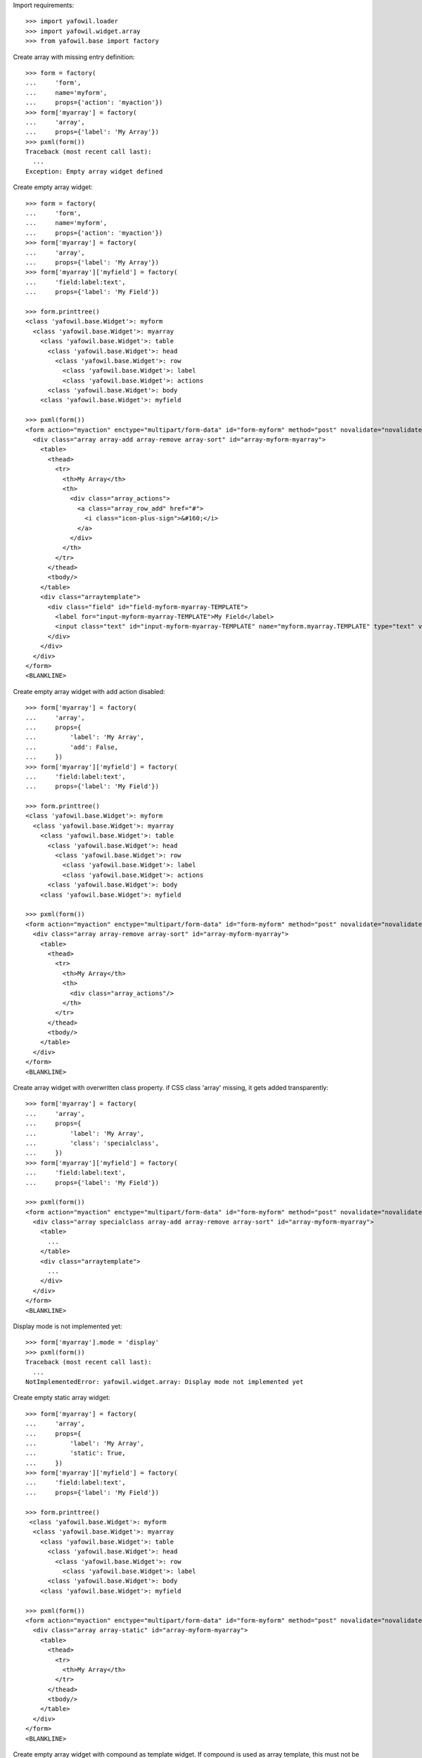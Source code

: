 Import requirements::

    >>> import yafowil.loader
    >>> import yafowil.widget.array
    >>> from yafowil.base import factory

Create array with missing entry definition::

    >>> form = factory(
    ...     'form',
    ...     name='myform',
    ...     props={'action': 'myaction'})
    >>> form['myarray'] = factory(
    ...     'array',
    ...     props={'label': 'My Array'})
    >>> pxml(form())
    Traceback (most recent call last):
      ...
    Exception: Empty array widget defined

Create empty array widget::
    
    >>> form = factory(
    ...     'form',
    ...     name='myform',
    ...     props={'action': 'myaction'})
    >>> form['myarray'] = factory(
    ...     'array',
    ...     props={'label': 'My Array'})
    >>> form['myarray']['myfield'] = factory(
    ...     'field:label:text',
    ...     props={'label': 'My Field'})
    
    >>> form.printtree()
    <class 'yafowil.base.Widget'>: myform
      <class 'yafowil.base.Widget'>: myarray
        <class 'yafowil.base.Widget'>: table
          <class 'yafowil.base.Widget'>: head
            <class 'yafowil.base.Widget'>: row
              <class 'yafowil.base.Widget'>: label
              <class 'yafowil.base.Widget'>: actions
          <class 'yafowil.base.Widget'>: body
        <class 'yafowil.base.Widget'>: myfield
    
    >>> pxml(form())
    <form action="myaction" enctype="multipart/form-data" id="form-myform" method="post" novalidate="novalidate">
      <div class="array array-add array-remove array-sort" id="array-myform-myarray">
        <table>
          <thead>
            <tr>
              <th>My Array</th>
              <th>
                <div class="array_actions">
                  <a class="array_row_add" href="#">
                    <i class="icon-plus-sign">&#160;</i>
                  </a>
                </div>
              </th>
            </tr>
          </thead>
          <tbody/>
        </table>
        <div class="arraytemplate">
          <div class="field" id="field-myform-myarray-TEMPLATE">
            <label for="input-myform-myarray-TEMPLATE">My Field</label>
            <input class="text" id="input-myform-myarray-TEMPLATE" name="myform.myarray.TEMPLATE" type="text" value=""/>
          </div>
        </div>
      </div>
    </form>
    <BLANKLINE>

Create empty array widget with add action disabled::

    >>> form['myarray'] = factory(
    ...     'array',
    ...     props={
    ...         'label': 'My Array',
    ...         'add': False,
    ...     })
    >>> form['myarray']['myfield'] = factory(
    ...     'field:label:text',
    ...     props={'label': 'My Field'})
    
    >>> form.printtree()
    <class 'yafowil.base.Widget'>: myform
      <class 'yafowil.base.Widget'>: myarray
        <class 'yafowil.base.Widget'>: table
          <class 'yafowil.base.Widget'>: head
            <class 'yafowil.base.Widget'>: row
              <class 'yafowil.base.Widget'>: label
              <class 'yafowil.base.Widget'>: actions
          <class 'yafowil.base.Widget'>: body
        <class 'yafowil.base.Widget'>: myfield
    
    >>> pxml(form())
    <form action="myaction" enctype="multipart/form-data" id="form-myform" method="post" novalidate="novalidate">
      <div class="array array-remove array-sort" id="array-myform-myarray">
        <table>
          <thead>
            <tr>
              <th>My Array</th>
              <th>
                <div class="array_actions"/>
              </th>
            </tr>
          </thead>
          <tbody/>
        </table>
      </div>
    </form>
    <BLANKLINE>

Create array widget with overwritten class property. if CSS class 'array'
missing, it gets added transparently::

    >>> form['myarray'] = factory(
    ...     'array',
    ...     props={
    ...         'label': 'My Array',
    ...         'class': 'specialclass',
    ...     })
    >>> form['myarray']['myfield'] = factory(
    ...     'field:label:text',
    ...     props={'label': 'My Field'})
    
    >>> pxml(form())
    <form action="myaction" enctype="multipart/form-data" id="form-myform" method="post" novalidate="novalidate">
      <div class="array specialclass array-add array-remove array-sort" id="array-myform-myarray">
        <table>
          ...
        </table>
        <div class="arraytemplate">
          ...
        </div>
      </div>
    </form>
    <BLANKLINE>

Display mode is not implemented yet::

    >>> form['myarray'].mode = 'display'
    >>> pxml(form())
    Traceback (most recent call last):
      ...
    NotImplementedError: yafowil.widget.array: Display mode not implemented yet

Create empty static array widget::

    >>> form['myarray'] = factory(
    ...     'array',
    ...     props={
    ...         'label': 'My Array',
    ...         'static': True,
    ...     })
    >>> form['myarray']['myfield'] = factory(
    ...     'field:label:text',
    ...     props={'label': 'My Field'})
    
    >>> form.printtree()
     <class 'yafowil.base.Widget'>: myform
      <class 'yafowil.base.Widget'>: myarray
        <class 'yafowil.base.Widget'>: table
          <class 'yafowil.base.Widget'>: head
            <class 'yafowil.base.Widget'>: row
              <class 'yafowil.base.Widget'>: label
          <class 'yafowil.base.Widget'>: body
        <class 'yafowil.base.Widget'>: myfield
    
    >>> pxml(form())
    <form action="myaction" enctype="multipart/form-data" id="form-myform" method="post" novalidate="novalidate">
      <div class="array array-static" id="array-myform-myarray">
        <table>
          <thead>
            <tr>
              <th>My Array</th>
            </tr>
          </thead>
          <tbody/>
        </table>
      </div>
    </form>
    <BLANKLINE>

Create empty array widget with compound as template widget. If compound is
used as array template, this must not be structural::

    >>> form['myarray'] = factory(
    ...     'array',
    ...     props={'label': 'My Compound Array'})
    >>> form['myarray']['mycompound'] = factory(
    ...     'compound',
    ...     props={'structural': True})
    >>> pxml(form())
    Traceback (most recent call last):
      ...
    Exception: Compound templates for arrays must not be structural.

Now with valid compound template::

    >>> form['myarray'] = factory(
    ...     'array',
    ...     props={'label': 'My Compound Array'})
    >>> form['myarray']['mycompound'] = factory('compound')
    >>> form['myarray']['mycompound']['f1'] = factory(
    ...     'field:label:text',
    ...     props={'label': 'F1'})
    >>> form['myarray']['mycompound']['f2'] = factory(
    ...     'field:label:text',
    ...     props={'label': 'F2'})
    
    >>> form.printtree()
    <class 'yafowil.base.Widget'>: myform
      <class 'yafowil.base.Widget'>: myarray
        <class 'yafowil.base.Widget'>: table
          <class 'yafowil.base.Widget'>: head
            <class 'yafowil.base.Widget'>: row
              <class 'yafowil.base.Widget'>: label
              <class 'yafowil.base.Widget'>: actions
          <class 'yafowil.base.Widget'>: body
        <class 'yafowil.base.Widget'>: mycompound
          <class 'yafowil.base.Widget'>: f1
          <class 'yafowil.base.Widget'>: f2
    
    >>> pxml(form())
    <form action="myaction" enctype="multipart/form-data" id="form-myform" method="post" novalidate="novalidate">
      <div class="array array-add array-remove array-sort" id="array-myform-myarray">
        <table>
          ...
        </table>
        <div class="arraytemplate">
          <div class="field" id="field-myform-myarray-TEMPLATE-f1">
            <label for="input-myform-myarray-TEMPLATE-f1">F1</label>
            <input class="text" id="input-myform-myarray-TEMPLATE-f1" name="myform.myarray.TEMPLATE.f1" type="text" value=""/>
          </div>
          <div class="field" id="field-myform-myarray-TEMPLATE-f2">
            <label for="input-myform-myarray-TEMPLATE-f2">F2</label>
            <input class="text" id="input-myform-myarray-TEMPLATE-f2" name="myform.myarray.TEMPLATE.f2" type="text" value=""/>
          </div>
        </div>
      </div>
    </form>
    <BLANKLINE>
    
    >>> del form['myarray']

Create empty array widget with another array as template widget::

    >>> form['myarrayarray'] = factory(
    ...     'array',
    ...     props={'label': 'My Array Array'})
    >>> form['myarrayarray']['myarray'] = factory(
    ...     'array',
    ...     props={'label': 'My Array'})
    >>> form['myarrayarray']['myarray']['myfield'] = factory(
    ...     'field:label:text',
    ...     props={'label': 'My Field'})
    
    >>> form.printtree()
    <class 'yafowil.base.Widget'>: myform
      <class 'yafowil.base.Widget'>: myarrayarray
        <class 'yafowil.base.Widget'>: table
          <class 'yafowil.base.Widget'>: head
            <class 'yafowil.base.Widget'>: row
              <class 'yafowil.base.Widget'>: label
              <class 'yafowil.base.Widget'>: actions
          <class 'yafowil.base.Widget'>: body
        <class 'yafowil.base.Widget'>: myarray
          <class 'yafowil.base.Widget'>: table
            <class 'yafowil.base.Widget'>: head
              <class 'yafowil.base.Widget'>: row
                <class 'yafowil.base.Widget'>: label
                <class 'yafowil.base.Widget'>: actions
            <class 'yafowil.base.Widget'>: body
          <class 'yafowil.base.Widget'>: myfield
    
    >>> pxml(form())
    <form action="myaction" enctype="multipart/form-data" id="form-myform" method="post" novalidate="novalidate">
      <div class="array array-add array-remove array-sort" id="array-myform-myarrayarray">
        <table>
          ...
        </table>
        <div class="arraytemplate">
          <div class="array array-add array-remove array-sort" id="array-myform-myarrayarray-TEMPLATE">
            <table>
              ...
            </table>
            <div class="arraytemplate">
              <div class="field" id="field-myform-myarrayarray-TEMPLATE-TEMPLATE">
                <label for="input-myform-myarrayarray-TEMPLATE-TEMPLATE">My Field</label>
                <input class="text" id="input-myform-myarrayarray-TEMPLATE-TEMPLATE" name="myform.myarrayarray.TEMPLATE.TEMPLATE" type="text" value=""/>
              </div>
            </div>
          </div>
        </div>
      </div>
    </form>
    <BLANKLINE>
    
    >>> del form['myarrayarray']

Create array widget with invalid preset value::

    >>> form['myarray'] = factory(
    ...     'array',
    ...     value=object(),
    ...     props={'label': 'My Array'})
    >>> form['myarray']['myfield'] = factory(
    ...     'field:label:text',
    ...     props={'label': 'My Field'})
    >>> pxml(form())
    Traceback (most recent call last):
      ...
    ValueError: Expected list or dict as value. Got '<type 'object'>'

Create array widget with preset values.

Value as list. Disable ``add``::
    
    >>> form['myarray'] = factory(
    ...     'array',
    ...     value=['1', '2'],
    ...     props={
    ...         'label': 'My Array',
    ...         'add': False,
    ...     })
    >>> form['myarray']['myfield'] = factory(
    ...     'field:label:text',
    ...     props={'label': 'My Field'})
    >>> pxml(form())
    <form action="myaction" enctype="multipart/form-data" id="form-myform" method="post" novalidate="novalidate">
      <div class="array array-remove array-sort" id="array-myform-myarray">
        <table>
          <thead>
            <tr>
              <th>My Array</th>
              <th>
                <div class="array_actions"/>
              </th>
            </tr>
          </thead>
          <tbody>
            <tr>
              <td class="widget">
                <div class="field" id="field-myform-myarray-0">
                  <label for="input-myform-myarray-0">My Field</label>
                  <input class="text" id="input-myform-myarray-0" name="myform.myarray.0" type="text" value="1"/>
                </div>
              </td>
              <td class="actions">
                <div class="array_actions">
                  <a class="array_row_remove" href="#">
                    <i class="icon-minus-sign">&#160;</i>
                  </a>
                  <a class="array_row_up" href="#">
                    <i class="icon-circle-arrow-up">&#160;</i>
                  </a>
                  <a class="array_row_down" href="#">
                    <i class="icon-circle-arrow-down">&#160;</i>
                  </a>
                </div>
              </td>
            </tr>
            <tr>
              ...
            </tr>
          </tbody>
        </table>
      </div>
    </form>
    <BLANKLINE>

Value as list. Disable ``sort``::

    >>> form['myarray'] = factory(
    ...     'array',
    ...     value=['1', '2'],
    ...     props={
    ...         'label': 'My Array',
    ...         'sort': False,
    ...     })
    >>> form['myarray']['myfield'] = factory(
    ...     'field:label:text',
    ...     props={'label': 'My Field'})
    >>> pxml(form())
    <form action="myaction" enctype="multipart/form-data" id="form-myform" method="post" novalidate="novalidate">
      <div class="array array-add array-remove" id="array-myform-myarray">
        <table>
          <thead>
            <tr>
              <th>My Array</th>
              <th>
                <div class="array_actions">
                  ...
                </div>
              </th>
            </tr>
          </thead>
          <tbody>
            <tr>
              <td class="widget">
                <div class="field" id="field-myform-myarray-0">
                  <label for="input-myform-myarray-0">My Field</label>
                  <input class="text" id="input-myform-myarray-0" name="myform.myarray.0" type="text" value="1"/>
                </div>
              </td>
              <td class="actions">
                <div class="array_actions">
                  <a class="array_row_add" href="#">
                    <i class="icon-plus-sign">&#160;</i>
                  </a>
                  <a class="array_row_remove" href="#">
                    <i class="icon-minus-sign">&#160;</i>
                  </a>
                </div>
              </td>
            </tr>
            ...
          </tbody>
        </table>
        <div class="arraytemplate">
          ...
        </div>
      </div>
    </form>
    <BLANKLINE>

Value as list. All actions disabled. Actions col still rendered::
    
    >>> form['myarray'] = factory(
    ...     'array',
    ...     value=['1', '2'],
    ...     props={
    ...         'label': 'My Array',
    ...         'add': False,
    ...         'remove': False,
    ...         'sort': False,
    ...     })
    >>> form['myarray']['myfield'] = factory(
    ...     'field:label:text',
    ...     props={'label': 'My Field'})
    >>> pxml(form())
    <form action="myaction" enctype="multipart/form-data" id="form-myform" method="post" novalidate="novalidate">
      <div class="array" id="array-myform-myarray">
        <table>
          <thead>
            <tr>
              <th>My Array</th>
              <th>
                <div class="array_actions"/>
              </th>
            </tr>
          </thead>
          <tbody>
            <tr>
              <td class="widget">
                <div class="field" id="field-myform-myarray-0">
                  <label for="input-myform-myarray-0">My Field</label>
                  <input class="text" id="input-myform-myarray-0" name="myform.myarray.0" type="text" value="1"/>
                </div>
              </td>
              <td class="actions">
                <div class="array_actions"/>
              </td>
            </tr>
            ...
          </tbody>
        </table>
      </div>
    </form>
    <BLANKLINE>

Value as list. Set ``static`` property to ``True``. Actions col is skipped::
    
    >>> form['myarray'] = factory(
    ...     'array',
    ...     value=['1', '2'],
    ...     props={
    ...         'label': 'My Array',
    ...         'static': True,
    ...     })
    >>> form['myarray']['myfield'] = factory(
    ...     'field:label:text',
    ...     props={'label': 'My Field'})
    
    >>> form.printtree()
    <class 'yafowil.base.Widget'>: myform
      <class 'yafowil.base.Widget'>: myarray
        <class 'yafowil.base.Widget'>: table
          <class 'yafowil.base.Widget'>: head
            <class 'yafowil.base.Widget'>: row
              <class 'yafowil.base.Widget'>: label
          <class 'yafowil.base.Widget'>: body
        <class 'yafowil.base.Widget'>: myfield
    
    >>> pxml(form())
    <form action="myaction" enctype="multipart/form-data" id="form-myform" method="post" novalidate="novalidate">
      <div class="array array-static" id="array-myform-myarray">
        <table>
          <thead>
            <tr>
              <th>My Array</th>
            </tr>
          </thead>
          <tbody>
            <tr>
              <td class="widget">
                <div class="field" id="field-myform-myarray-0">
                  <label for="input-myform-myarray-0">My Field</label>
                  <input class="text" id="input-myform-myarray-0" name="myform.myarray.0" type="text" value="1"/>
                </div>
              </td>
            </tr>
            <tr>
              <td class="widget">
                <div class="field" id="field-myform-myarray-1">
                  <label for="input-myform-myarray-1">My Field</label>
                  <input class="text" id="input-myform-myarray-1" name="myform.myarray.1" type="text" value="2"/>
                </div>
              </td>
            </tr>
          </tbody>
        </table>
      </div>
    </form>
    <BLANKLINE>

Value as list::
    
    >>> form['myarray'] = factory(
    ...     'array',
    ...     value=['1', '2'],
    ...     props={'label': 'My Array'})
    >>> form['myarray']['myfield'] = factory(
    ...     'field:label:text',
    ...     props={'label': 'My Field'})
    >>> pxml(form())
    <form action="myaction" enctype="multipart/form-data" id="form-myform" method="post" novalidate="novalidate">
      <div class="array array-add array-remove array-sort" id="array-myform-myarray">
        <table>
          <thead>
            ...
          </thead>
          <tbody>
            <tr>
              <td class="widget">
                <div class="field" id="field-myform-myarray-0">
                  <label for="input-myform-myarray-0">My Field</label>
                  <input class="text" id="input-myform-myarray-0" name="myform.myarray.0" type="text" value="1"/>
                </div>
              </td>
              <td class="actions">
                <div class="array_actions">
                  <a class="array_row_add" href="#">
                    <i class="icon-plus-sign">&#160;</i>
                  </a>
                  <a class="array_row_remove" href="#">
                    <i class="icon-minus-sign">&#160;</i>
                  </a>
                  <a class="array_row_up" href="#">
                    <i class="icon-circle-arrow-up">&#160;</i>
                  </a>
                  <a class="array_row_down" href="#">
                    <i class="icon-circle-arrow-down">&#160;</i>
                  </a>
                </div>
              </td>
            </tr>
            <tr>
              <td class="widget">
                <div class="field" id="field-myform-myarray-1">
                  <label for="input-myform-myarray-1">My Field</label>
                  <input class="text" id="input-myform-myarray-1" name="myform.myarray.1" type="text" value="2"/>
                </div>
              </td>
              <td class="actions">
                ...
              </td>
            </tr>
          </tbody>
        </table>
        <div class="arraytemplate">
          ...
        </div>
      </div>
    </form>
    <BLANKLINE>

Value as dict, must contain indices as keys::

    >>> from odict import odict
    >>> value = odict()
    >>> value['a'] = '1'
    >>> form['myarray'] = factory(
    ...     'array',
    ...     value=value,
    ...     props={'label': 'My Array'})
    >>> form['myarray']['myfield'] = factory(
    ...     'field:label:text',
    ...     props={'label': 'My Field'})
    >>> pxml(form())
    Traceback (most recent call last):
      ...
    Exception: Array value error. invalid literal for int() with base 10: 'a'

Valid dict value::

    >>> value = odict()
    >>> value['0'] = '1'
    >>> value['1'] = '2'
    >>> form['myarray'] = factory(
    ...     'array',
    ...     value=value,
    ...     props={'label': 'My Array'})
    >>> form['myarray']['myfield'] = factory(
    ...     'field:label:text',
    ...     props={'label': 'My Field'})
    >>> pxml(form())
    <form action="myaction" enctype="multipart/form-data" id="form-myform" method="post" novalidate="novalidate">
      <div class="array array-add array-remove array-sort" id="array-myform-myarray">
        <table>
          <thead>
            ...
          </thead>
          <tbody>
            <tr>
              <td class="widget">
                <div class="field" id="field-myform-myarray-0">
                  <label for="input-myform-myarray-0">My Field</label>
                  <input class="text" id="input-myform-myarray-0" name="myform.myarray.0" type="text" value="1"/>
                </div>
              </td>
              <td class="actions">
                ...
              </td>
            </tr>
            <tr>
              ...
            </tr>
          </tbody>
        </table>
        <div class="arraytemplate">
          ...
        </div>
      </div>
    </form>
    <BLANKLINE>

Create array widget with compounds, default values set::

    >>> form['myarray'] = factory(
    ...     'array',
    ...     value=[
    ...         {
    ...             'f1': 'Value 1.1 F1',
    ...             'f2': 'Value 1.2 F2',
    ...         },
    ...         {
    ...             'f1': 'Value 2.1 F1',
    ...             'f2': 'Value 2.2 F2',
    ...         }
    ...     ],
    ...     props={'label': 'My Compound Array'})
    >>> form['myarray']['mycompound'] = factory('compound')
    >>> form['myarray']['mycompound']['f1'] = factory(
    ...     'field:label:text',
    ...     props={'label': 'F1'})
    >>> form['myarray']['mycompound']['f2'] = factory(
    ...     'field:label:text',
    ...     props={'label': 'F2'})
    >>> rendered = form()
    >>> pxml(rendered)
    <form action="myaction" enctype="multipart/form-data" id="form-myform" method="post" novalidate="novalidate">
      <div class="array array-add array-remove array-sort" id="array-myform-myarray">
        <table>
          <thead>
            ...
          </thead>
          <tbody>
            <tr>
              <td class="widget">
                <div class="field" id="field-myform-myarray-0-f1">
                  <label for="input-myform-myarray-0-f1">F1</label>
                  <input class="text" id="input-myform-myarray-0-f1" name="myform.myarray.0.f1" type="text" value="Value 1.1 F1"/>
                </div>
                <div class="field" id="field-myform-myarray-0-f2">
                  <label for="input-myform-myarray-0-f2">F2</label>
                  <input class="text" id="input-myform-myarray-0-f2" name="myform.myarray.0.f2" type="text" value="Value 1.2 F2"/>
                </div>
              </td>
              <td class="actions">
                ...
              </td>
            </tr>
            <tr>
              <td class="widget">
                <div class="field" id="field-myform-myarray-1-f1">
                  <label for="input-myform-myarray-1-f1">F1</label>
                  <input class="text" id="input-myform-myarray-1-f1" name="myform.myarray.1.f1" type="text" value="Value 2.1 F1"/>
                </div>
                <div class="field" id="field-myform-myarray-1-f2">
                  <label for="input-myform-myarray-1-f2">F2</label>
                  <input class="text" id="input-myform-myarray-1-f2" name="myform.myarray.1.f2" type="text" value="Value 2.2 F2"/>
                </div>
              </td>
              <td class="actions">
                ...
              </td>
            </tr>
          </tbody>
        </table>
        <div class="arraytemplate">
          ...
        </div>
      </div>
    </form>
    <BLANKLINE>

Create array widget with array, default values set as list::

    >>> form['myarray'] = factory(
    ...     'array',
    ...     value=[
    ...         ['1', '2'],
    ...         ['4', '5'],
    ...     ],
    ...     props={'label': 'My Array Array'})
    >>> form['myarray']['subarray'] = factory(
    ...     'array',
    ...     props={'label': 'Subrray'})
    >>> form['myarray']['subarray']['myfield'] = factory(
    ...     'field:label:text',
    ...     props={'label': 'My Field'})
    >>> rendered = form()
    >>> pxml(rendered)
    <form action="myaction" enctype="multipart/form-data" id="form-myform" method="post" novalidate="novalidate">
      <div class="array array-add array-remove array-sort" id="array-myform-myarray">
        <table>
          <thead>
            ...
          </thead>
          <tbody>
            <tr>
              <td class="widget">
                <div class="array array-add array-remove array-sort" id="array-myform-myarray-0">
                  <table>
                    <thead>
                      <tr>
                        <th>Subrray</th>
                        ...
                      </tr>
                    </thead>
                    <tbody>
                      <tr>
                        <td class="widget">
                          <div class="field" id="field-myform-myarray-0-0">
                            <label for="input-myform-myarray-0-0">My Field</label>
                            <input class="text" id="input-myform-myarray-0-0" name="myform.myarray.0.0" type="text" value="1"/>
                          </div>
                        </td>
                        <td class="actions">
                          ...
                        </td>
                      </tr>
                      <tr>
                        <td class="widget">
                          <div class="field" id="field-myform-myarray-0-1">
                            <label for="input-myform-myarray-0-1">My Field</label>
                            <input class="text" id="input-myform-myarray-0-1" name="myform.myarray.0.1" type="text" value="2"/>
                          </div>
                        </td>
                        <td class="actions">
                          ...
                        </td>
                      </tr>
                    </tbody>
                  </table>
                  <div class="arraytemplate">
                    <div class="field" id="field-myform-myarray-0-TEMPLATE">
                      <label for="input-myform-myarray-0-TEMPLATE">My Field</label>
                      <input class="text" id="input-myform-myarray-0-TEMPLATE" name="myform.myarray.0.TEMPLATE" type="text" value=""/>
                    </div>
                  </div>
                </div>
              </td>
              <td class="actions">
                ...
              </td>
            </tr>
            <tr>
              <td class="widget">
                <div class="array array-add array-remove array-sort" id="array-myform-myarray-1">
                  ...
                </div>
              </td>
              <td class="actions">
                ...
              </td>
            </tr>
          </tbody>
        </table>
        <div class="arraytemplate">
          <div class="array array-add array-remove array-sort" id="array-myform-myarray-TEMPLATE">
            <table>
              <thead>
                <tr>
                  <th>Subrray</th>
                  ...
                </tr>
              </thead>
              <tbody/>
            </table>
            <div class="arraytemplate">
              ...
            </div>
          </div>
        </div>
      </div>
    </form>
    <BLANKLINE>

Create array widget with array, default values set as dict::

    >>> form['myarray'] = factory(
    ...     'array',
    ...     value={
    ...         '0': {'0': '1', '1': '2'},
    ...         '1': {'0': '4', '1': '5'},
    ...     },
    ...     props={'label': 'My Array Array'})
    >>> form['myarray']['subarray'] = factory(
    ...     'array',
    ...     props={'label': 'Subrray'})
    >>> form['myarray']['subarray']['myfield'] = factory(
    ...     'field:label:text',
    ...     props={'label': 'My Field'})
    >>> form() == rendered
    True

Create array widget with array, default values mixed::

    >>> form['myarray'] = factory(
    ...     'array',
    ...     value={
    ...         '0': ['1', '2'],
    ...         '1': ['4', '5'],
    ...     },
    ...     props={'label': 'My Array Array'})
    >>> form['myarray']['subarray'] = factory(
    ...     'array',
    ...     props={'label': 'Subrray'})
    >>> form['myarray']['subarray']['myfield'] = factory(
    ...     'field:label:text',
    ...     props={'label': 'My Field'})
    >>> form() == rendered
    True
    
    >>> form['myarray'] = factory(
    ...     'array',
    ...     value=[
    ...         {'0': '1', '1': '2'},
    ...         {'0': '4', '1': '5'},
    ...     ],
    ...     props={'label': 'My Array Array'})
    >>> form['myarray']['subarray'] = factory(
    ...     'array',
    ...     props={'label': 'Subrray'})
    >>> form['myarray']['subarray']['myfield'] = factory(
    ...     'field:label:text',
    ...     props={'label': 'My Field'})
    >>> form() == rendered
    True

Create array widget with array with compound, default values as list::

    >>> form['myarray'] = factory(
    ...     'array',
    ...     value=[
    ...         [
    ...             {
    ...                 'f1': 'Value 0.0 F1',
    ...                 'f2': 'Value 0.0 F2',
    ...             },
    ...             {
    ...                 'f1': 'Value 0.1 F1',
    ...                 'f2': 'Value 0.1 F2',
    ...             },
    ...         ],
    ...     ],
    ...     props={'label': 'My Compound Array'})
    >>> form['myarray']['subarray'] = factory(
    ...     'array',
    ...     props={'label': 'Subarray'})
    >>> form['myarray']['subarray']['compoundinsub'] = factory('compound')
    >>> form['myarray']['subarray']['compoundinsub']['f1'] = factory(
    ...     'field:label:text',
    ...     props={'label': 'F1'})
    >>> form['myarray']['subarray']['compoundinsub']['f2'] = factory(
    ...     'field:label:text',
    ...     props={'label': 'F2'})
    
    >>> form.printtree()
    <class 'yafowil.base.Widget'>: myform
      <class 'yafowil.base.Widget'>: myarray
        <class 'yafowil.base.Widget'>: table
          <class 'yafowil.base.Widget'>: head
            <class 'yafowil.base.Widget'>: row
              <class 'yafowil.base.Widget'>: label
              <class 'yafowil.base.Widget'>: actions
          <class 'yafowil.base.Widget'>: body
        <class 'yafowil.base.Widget'>: subarray
          <class 'yafowil.base.Widget'>: table
            <class 'yafowil.base.Widget'>: head
              <class 'yafowil.base.Widget'>: row
                <class 'yafowil.base.Widget'>: label
                <class 'yafowil.base.Widget'>: actions
            <class 'yafowil.base.Widget'>: body
          <class 'yafowil.base.Widget'>: compoundinsub
            <class 'yafowil.base.Widget'>: f1
            <class 'yafowil.base.Widget'>: f2
    
    >>> rendered = form()
    >>> pxml(rendered)
    <form action="myaction" enctype="multipart/form-data" id="form-myform" method="post" novalidate="novalidate">
      <div class="array array-add array-remove array-sort" id="array-myform-myarray">
        <table>
          <thead>
            <tr>
              <th>My Compound Array</th>
              ...
            </tr>
          </thead>
          <tbody>
            <tr>
              <td class="widget">
                <div class="array array-add array-remove array-sort" id="array-myform-myarray-0">
                  <table>
                    <thead>
                      <tr>
                        <th>Subarray</th>
                        ...
                      </tr>
                    </thead>
                    <tbody>
                      <tr>
                        <td class="widget">
                          <div class="field" id="field-myform-myarray-0-0-f1">
                            <label for="input-myform-myarray-0-0-f1">F1</label>
                            <input class="text" id="input-myform-myarray-0-0-f1" name="myform.myarray.0.0.f1" type="text" value="Value 0.0 F1"/>
                          </div>
                          <div class="field" id="field-myform-myarray-0-0-f2">
                            <label for="input-myform-myarray-0-0-f2">F2</label>
                            <input class="text" id="input-myform-myarray-0-0-f2" name="myform.myarray.0.0.f2" type="text" value="Value 0.0 F2"/>
                          </div>
                        </td>
                        <td class="actions">
                          ...
                        </td>
                      </tr>
                      <tr>
                        <td class="widget">
                          <div class="field" id="field-myform-myarray-0-1-f1">
                            <label for="input-myform-myarray-0-1-f1">F1</label>
                            <input class="text" id="input-myform-myarray-0-1-f1" name="myform.myarray.0.1.f1" type="text" value="Value 0.1 F1"/>
                          </div>
                          <div class="field" id="field-myform-myarray-0-1-f2">
                            <label for="input-myform-myarray-0-1-f2">F2</label>
                            <input class="text" id="input-myform-myarray-0-1-f2" name="myform.myarray.0.1.f2" type="text" value="Value 0.1 F2"/>
                          </div>
                        </td>
                        <td class="actions">
                          ...
                        </td>
                      </tr>
                    </tbody>
                  </table>
                  <div class="arraytemplate">
                    ...
                  </div>
                </div>
              </td>
              <td class="actions">
                ...
              </td>
            </tr>
          </tbody>
        </table>
        <div class="arraytemplate">
          <div class="array array-add array-remove array-sort" id="array-myform-myarray-TEMPLATE">
            <table>
              <thead>
                <tr>
                  <th>Subarray</th>
                  ...
                </tr>
              </thead>
              <tbody/>
            </table>
            <div class="arraytemplate">
              <div class="field" id="field-myform-myarray-TEMPLATE-TEMPLATE-f1">
                <label for="input-myform-myarray-TEMPLATE-TEMPLATE-f1">F1</label>
                <input class="text" id="input-myform-myarray-TEMPLATE-TEMPLATE-f1" name="myform.myarray.TEMPLATE.TEMPLATE.f1" type="text" value=""/>
              </div>
              <div class="field" id="field-myform-myarray-TEMPLATE-TEMPLATE-f2">
                <label for="input-myform-myarray-TEMPLATE-TEMPLATE-f2">F2</label>
                <input class="text" id="input-myform-myarray-TEMPLATE-TEMPLATE-f2" name="myform.myarray.TEMPLATE.TEMPLATE.f2" type="text" value=""/>
              </div>
            </div>
          </div>
        </div>
      </div>
    </form>
    <BLANKLINE>

Create array widget with array with compound, default values as dict::

    >>> form['myarray'] = factory(
    ...     'array',
    ...     value={
    ...         '0': {
    ...             '0': {
    ...                 'f1': 'Value 0.0 F1',
    ...                 'f2': 'Value 0.0 F2',
    ...             },
    ...             '1': {
    ...                 'f1': 'Value 0.1 F1',
    ...                 'f2': 'Value 0.1 F2',
    ...             },
    ...         },
    ...     },
    ...     props={'label': 'My Compound Array'})
    >>> form['myarray']['subarray'] = factory(
    ...     'array',
    ...     props={'label': 'Subarray'})
    >>> form['myarray']['subarray']['mycompound'] = factory('compound')
    >>> form['myarray']['subarray']['mycompound']['f1'] = factory(
    ...     'field:label:text',
    ...     props={'label': 'F1'})
    >>> form['myarray']['subarray']['mycompound']['f2'] = factory(
    ...     'field:label:text',
    ...     props={'label': 'F2'})
    >>> rendered == form()
    True

Create array widget with array with compound, default values mixed::

    >>> form['myarray'] = factory(
    ...     'array',
    ...     value=[
    ...         {
    ...             '0': {
    ...                 'f1': 'Value 0.0 F1',
    ...                 'f2': 'Value 0.0 F2',
    ...             },
    ...             '1': {
    ...                 'f1': 'Value 0.1 F1',
    ...                 'f2': 'Value 0.1 F2',
    ...             },
    ...         },
    ...     ],
    ...     props={'label': 'My Compound Array'})
    >>> form['myarray']['subarray'] = factory(
    ...     'array',
    ...     props={'label': 'Subarray'})
    >>> form['myarray']['subarray']['mycompound'] = factory('compound')
    >>> form['myarray']['subarray']['mycompound']['f1'] = factory(
    ...     'field:label:text',
    ...     props={'label': 'F1'})
    >>> form['myarray']['subarray']['mycompound']['f2'] = factory(
    ...     'field:label:text',
    ...     props={'label': 'F2'})
    >>> rendered == form()
    True

Array with single fields extraction::

    >>> form['myarray'] = factory(
    ...     'array',
    ...     props={'label': 'My Array'})
    >>> form['myarray']['myfield'] = factory(
    ...     'field:label:text',
    ...     props={'label': 'My Field'})
    >>> request = {
    ...     'myform.myarray.0': '1',
    ...     'myform.myarray.1': '2',
    ...     'myform.myarray.2': '3',
    ...     'myform.myarray.3': '4',
    ... }
    >>> data = form.extract(request=request)
    >>> data.printtree()
    <RuntimeData myform, value=<UNSET>, extracted=odict([('myarray', ['1', '2', '3', '4'])]) at ...>
      <RuntimeData myform.myarray, value=<UNSET>, extracted=['1', '2', '3', '4'] at ...>
        <RuntimeData myform.myarray.0, value=<UNSET>, extracted='1' at ...>
        <RuntimeData myform.myarray.1, value=<UNSET>, extracted='2' at ...>
        <RuntimeData myform.myarray.2, value=<UNSET>, extracted='3' at ...>
        <RuntimeData myform.myarray.3, value=<UNSET>, extracted='4' at ...>
    
    >>> data.extracted
    odict([('myarray', ['1', '2', '3', '4'])])
    
    >>> data['myarray'].extracted
    ['1', '2', '3', '4']
    
    >>> form['myarray'] = factory(
    ...     'array',
    ...     value=['4', '3', '2', '1'],
    ...     props={'label': 'My Array'})
    >>> form['myarray']['myfield'] = factory(
    ...     'field:label:text',
    ...     props={'label': 'My Field'})
    >>> data = form.extract(request=request)
    >>> data.printtree()
    <RuntimeData myform, value=<UNSET>, extracted=odict([('myarray', ['1', '2', '3', '4'])]) at ...>
      <RuntimeData myform.myarray, value=['4', '3', '2', '1'], extracted=['1', '2', '3', '4'] at ...>
        <RuntimeData myform.myarray.0, value=<UNSET>, extracted='1' at ...>
        <RuntimeData myform.myarray.1, value=<UNSET>, extracted='2' at ...>
        <RuntimeData myform.myarray.2, value=<UNSET>, extracted='3' at ...>
        <RuntimeData myform.myarray.3, value=<UNSET>, extracted='4' at ...>

Entries increased in UI::

    >>> request = {
    ...     'myform.myarray.0': '1',
    ...     'myform.myarray.1': '2',
    ...     'myform.myarray.2': '3',
    ...     'myform.myarray.3': '4',
    ...     'myform.myarray.4': '5',
    ... }
    >>> data = form.extract(request=request)
    >>> data.printtree()
    <RuntimeData myform, value=<UNSET>, extracted=odict([('myarray', ['1', '2', '3', '4', '5'])]) at ...>
      <RuntimeData myform.myarray, value=['4', '3', '2', '1'], extracted=['1', '2', '3', '4', '5'] at ...>
        <RuntimeData myform.myarray.0, value=<UNSET>, extracted='1' at ...>
        <RuntimeData myform.myarray.1, value=<UNSET>, extracted='2' at ...>
        <RuntimeData myform.myarray.2, value=<UNSET>, extracted='3' at ...>
        <RuntimeData myform.myarray.3, value=<UNSET>, extracted='4' at ...>
        <RuntimeData myform.myarray.4, value=<UNSET>, extracted='5' at ...>

Entries decreased in UI::

    >>> request = {
    ...     'myform.myarray.0': '1',
    ...     'myform.myarray.1': '2',
    ...     'myform.myarray.2': '3',
    ... }
    >>> data = form.extract(request=request)
    >>> data.printtree()
    <RuntimeData myform, value=<UNSET>, extracted=odict([('myarray', ['1', '2', '3'])]) at ...>
      <RuntimeData myform.myarray, value=['4', '3', '2', '1'], extracted=['1', '2', '3'] at ...>
        <RuntimeData myform.myarray.0, value=<UNSET>, extracted='1' at ...>
        <RuntimeData myform.myarray.1, value=<UNSET>, extracted='2' at ...>
        <RuntimeData myform.myarray.2, value=<UNSET>, extracted='3' at ...>

Required Array::

    >>> form['myarray'] = factory(
    ...     'error:array',
    ...     value=['4', '3', '2', '1'],
    ...     props={
    ...         'label': 'My Array',
    ...         'required': 'Array is required',
    ...     })
    >>> form['myarray']['myfield'] = factory(
    ...     'field:label:text',
    ...     props={'label': 'My Field'})
    >>> request = {}
    >>> data = form.extract(request=request)
    
    >>> data.printtree()
    <RuntimeData myform, value=<UNSET>, extracted=odict([('myarray', [])]) at ...>
      <RuntimeData myform.myarray, value=['4', '3', '2', '1'], extracted=[], 1 error(s) at ...>
    
    >>> pxml(form(data=data))
    <form action="myaction" enctype="multipart/form-data" id="form-myform" method="post" novalidate="novalidate">
      <div class="error">
        <div class="errormessage">Array is required</div>
        <div class="array error array-add array-remove array-sort" id="array-myform-myarray">
          ...
        </div>
      </div>
    </form>
    <BLANKLINE>

Array with compound fields extraction::

    >>> form['myarray'] = factory(
    ...     'array',
    ...     props={'label': 'My Compound Array'})
    >>> form['myarray']['mycompound'] = factory('compound')
    >>> form['myarray']['mycompound']['f1'] = factory(
    ...     'field:label:text',
    ...     props={'label': 'F1'})
    >>> form['myarray']['mycompound']['f2'] = factory(
    ...     'field:label:text',
    ...     props={'label': 'F2'})
    >>> request = {
    ...     'myform.myarray.0.f1': '1',
    ...     'myform.myarray.0.f2': '2',
    ...     'myform.myarray.1.f1': '3',
    ...     'myform.myarray.1.f2': '4',
    ... }
    >>> data = form.extract(request=request)
    >>> data.printtree()
    <RuntimeData myform, value=<UNSET>, extracted=odict([('myarray', [odict([('f1', '1'), ('f2', '2')]), odict([('f1', '3'), ('f2', '4')])])]) at ...>
      <RuntimeData myform.myarray, value=<UNSET>, extracted=[odict([('f1', '1'), ('f2', '2')]), odict([('f1', '3'), ('f2', '4')])] at ...>
        <RuntimeData myform.myarray.0, value=<UNSET>, extracted=odict([('f1', '1'), ('f2', '2')]) at ...>
          <RuntimeData myform.myarray.0.f1, value=<UNSET>, extracted='1' at ...>
          <RuntimeData myform.myarray.0.f2, value=<UNSET>, extracted='2' at ...>
        <RuntimeData myform.myarray.1, value=<UNSET>, extracted=odict([('f1', '3'), ('f2', '4')]) at ...>
          <RuntimeData myform.myarray.1.f1, value=<UNSET>, extracted='3' at ...>
          <RuntimeData myform.myarray.1.f2, value=<UNSET>, extracted='4' at ...>

Array in array with single fields extraction::

    >>> form['myarray'] = factory(
    ...     'array',
    ...     value=[
    ...         ['1', '2'],
    ...         ['4', '5'],
    ...     ],
    ...     props={'label': 'My Array Array'})
    >>> form['myarray']['subarray'] = factory(
    ...     'array',
    ...     props={'label': 'Subrray'})
    >>> form['myarray']['subarray']['myfield'] = factory(
    ...     'field:label:text',
    ...     props={'label': 'My Field'})
    >>> request = {
    ...     'myform.myarray.0.0': '1',
    ...     'myform.myarray.0.1': '2',
    ...     'myform.myarray.1.0': '3',
    ...     'myform.myarray.1.1': '4',
    ... }
    >>> data = form.extract(request=request)
    >>> data.printtree()
    <RuntimeData myform, value=<UNSET>, extracted=odict([('myarray', [['1', '2'], ['3', '4']])]) at ...>
      <RuntimeData myform.myarray, value=[['1', '2'], ['4', '5']], extracted=[['1', '2'], ['3', '4']] at ...>
        <RuntimeData myform.myarray.0, value=<UNSET>, extracted=['1', '2'] at ...>
          <RuntimeData myform.myarray.0.0, value=<UNSET>, extracted='1' at ...>
          <RuntimeData myform.myarray.0.1, value=<UNSET>, extracted='2' at ...>
        <RuntimeData myform.myarray.1, value=<UNSET>, extracted=['3', '4'] at ...>
          <RuntimeData myform.myarray.1.0, value=<UNSET>, extracted='3' at ...>
          <RuntimeData myform.myarray.1.1, value=<UNSET>, extracted='4' at ...>

Array in array with compound fields extraction::

    >>> form['myarray'] = factory(
    ...     'array',
    ...     props={'label': 'My Compound Array'})
    >>> form['myarray']['subarray'] = factory(
    ...     'array',
    ...     props={'label': 'Subarray'})
    >>> form['myarray']['subarray']['mycompound'] = factory('compound')
    >>> form['myarray']['subarray']['mycompound']['f1'] = factory(
    ...     'field:label:text',
    ...     props={'label': 'F1'})
    >>> form['myarray']['subarray']['mycompound']['f2'] = factory(
    ...     'field:label:text',
    ...     props={'label': 'F2'})
    >>> request = {
    ...     'myform.myarray.0.0.f1': '1',
    ...     'myform.myarray.0.0.f2': '2',
    ...     'myform.myarray.1.0.f1': '3',
    ...     'myform.myarray.1.0.f2': '4',
    ...     'myform.myarray.1.1.f1': '5',
    ...     'myform.myarray.1.1.f2': '6',
    ... }
    >>> data = form.extract(request=request)
    >>> data.printtree()
    <RuntimeData myform, value=<UNSET>, extracted=odict([('myarray', [[odict([('f1', '1'), ('f2', '2')])], [odict([('f1', '3'), ('f2', '4')]), odict([('f1', '5'), ('f2', '6')])]])]) at ...>
      <RuntimeData myform.myarray, value=<UNSET>, extracted=[[odict([('f1', '1'), ('f2', '2')])], [odict([('f1', '3'), ('f2', '4')]), odict([('f1', '5'), ('f2', '6')])]] at ...>
        <RuntimeData myform.myarray.0, value=<UNSET>, extracted=[odict([('f1', '1'), ('f2', '2')])] at ...>
          <RuntimeData myform.myarray.0.0, value=<UNSET>, extracted=odict([('f1', '1'), ('f2', '2')]) at ...>
            <RuntimeData myform.myarray.0.0.f1, value=<UNSET>, extracted='1' at ...>
            <RuntimeData myform.myarray.0.0.f2, value=<UNSET>, extracted='2' at ...>
        <RuntimeData myform.myarray.1, value=<UNSET>, extracted=[odict([('f1', '3'), ('f2', '4')]), odict([('f1', '5'), ('f2', '6')])] at ...>
          <RuntimeData myform.myarray.1.0, value=<UNSET>, extracted=odict([('f1', '3'), ('f2', '4')]) at ...>
            <RuntimeData myform.myarray.1.0.f1, value=<UNSET>, extracted='3' at ...>
            <RuntimeData myform.myarray.1.0.f2, value=<UNSET>, extracted='4' at ...>
          <RuntimeData myform.myarray.1.1, value=<UNSET>, extracted=odict([('f1', '5'), ('f2', '6')]) at ...>
            <RuntimeData myform.myarray.1.1.f1, value=<UNSET>, extracted='5' at ...>
            <RuntimeData myform.myarray.1.1.f2, value=<UNSET>, extracted='6' at ...>

Array hidden proxy for display mode children.

``yafowil.widget.array`` differs in value extraction when rerendering forms.
Normally the value gets fetched from the getter if not found on request.
Since it's hard to reference the origin value for array entries if not found
on request - you have possibly a mutable array containing componds with some 
fields disabled or in display mode - a hidden field is added for such widgets
in the tree on the fly in order to rerender forms correctly::

    >>> form['myarray'] = factory(
    ...     'array',
    ...     value=[{'f1': 'foo1', 'f2': 'foo2'}],
    ...     props={'label': 'My Compound Array with display children'})
    >>> form['myarray']['mycompound'] = factory('compound')
    >>> form['myarray']['mycompound']['f1'] = factory(
    ...     'field:label:text',
    ...     props={'label': 'F1'},
    ...     mode='display')
    >>> form['myarray']['mycompound']['f2'] = factory(
    ...     'field:label:text',
    ...     props={'label': 'F2', 'disabled': 'disabled'})
    
    >>> pxml(form())
    <form action="myaction" enctype="multipart/form-data" id="form-myform" method="post" novalidate="novalidate">
      <div class="array array-add array-remove array-sort" id="array-myform-myarray">
        <table>
          ...
              <td class="widget">
                <input id="input-myform-myarray-0-f1" name="myform.myarray.0.f1" type="hidden" value="foo1"/>
                <div class="field" id="field-myform-myarray-0-f1">
                  <label>F1</label>
                  <div class="display-text" id="display-myform-myarray-0-f1">foo1</div>
                </div>
                <input id="input-myform-myarray-0-f2" name="myform.myarray.0.f2" type="hidden" value="foo2"/>
                <div class="field" id="field-myform-myarray-0-f2">
                  <label for="input-myform-myarray-0-f2">F2</label>
                  <input class="text" disabled="disabled" id="input-myform-myarray-0-f2" name="myform.myarray.0.f2" type="text" value="foo2"/>
                </div>
              </td>
              ...
        </table>
        ...
    <BLANKLINE>

Callable array label::

    >>> form['myarray'] = factory(
    ...     'array',
    ...     props={'label': lambda: 'Callable label'})
    >>> form['myarray']['f1'] = factory(
    ...     'field:label:text',
    ...     props={'label': 'F1'},
    ...     mode='display')
    
    >>> pxml(form())
    <form action="myaction" enctype="multipart/form-data" id="form-myform" method="post" novalidate="novalidate">
      <div class="array array-add array-remove array-sort" id="array-myform-myarray">
        <table>
          <thead>
            <tr>
              <th>Callable label</th>
              ...
    <BLANKLINE>

Required::

    >>> form['myarray'] = factory(
    ...     'array',
    ...     props={'label': 'My Array'})
    >>> form['myarray']['myfield'] = factory(
    ...     'field:label:error:text',
    ...     props={
    ...         'label': 'My Field',
    ...         'required': 'My Field is required',
    ...     })
    >>> request = {
    ...     'myform.myarray.0': '0',
    ...     'myform.myarray.1': '',
    ... }
    >>> data = form.extract(request=request)
    >>> data.printtree()
    <RuntimeData myform, value=<UNSET>, extracted=odict([('myarray', ['0', ''])]) at ...>
      <RuntimeData myform.myarray, value=<UNSET>, extracted=['0', ''] at ...>
        <RuntimeData myform.myarray.0, value=<UNSET>, extracted='0' at ...>
        <RuntimeData myform.myarray.1, value=<UNSET>, extracted='', 1 error(s) at ...>

    >>> pxml(form(data))
    <form action="myaction" enctype="multipart/form-data" id="form-myform" method="post" novalidate="novalidate">
      <div class="array array-add array-remove array-sort" id="array-myform-myarray">
        <table>
          ...
          <tbody>
            <tr>
              ...
            </tr>
            <tr>
              <td class="widget">
                <div class="field" id="field-myform-myarray-1">
                  <label for="input-myform-myarray-1">My Field</label>
                  <div class="error">
                    <div class="errormessage">My Field is required</div>
                    <input class="required text" id="input-myform-myarray-1" name="myform.myarray.1" required="required" type="text" value=""/>
                  </div>
                </div>
              </td>
              <td class="actions">
                ...
              </td>
            </tr>
          </tbody>
        </table>
        <div class="arraytemplate">
          ...
        </div>
      </div>
    </form>
    <BLANKLINE>
    
    >>> del form['myarray']

3-Dimensional Array::

    >>> arr_1 = form['array_1'] = factory(
    ...     'array',
    ...     value=[
    ...         [
    ...             ['1'],
    ...         ],
    ...         [
    ...             ['2'],
    ...         ],
    ...     ],
    ...     props={
    ...         'label': 'Array 1',
    ...     })
    >>> arr_2 = arr_1['array_2'] = factory(
    ...     'array',
    ...     props={
    ...         'label': 'Array 2',
    ...     })
    >>> arr_3 = arr_2['array_3'] = factory(
    ...     'array',
    ...     props={
    ...         'label': 'Array 3',
    ...     })
    >>> arr_3['textfield'] = factory(
    ...     'field:error:label:text',
    ...     props={
    ...         'label': 'Text Field',
    ...         'required': 'Text Field is required',
    ...     })
    
    >>> form.printtree()
    <class 'yafowil.base.Widget'>: myform
      <class 'yafowil.base.Widget'>: array_1
        <class 'yafowil.base.Widget'>: table
          <class 'yafowil.base.Widget'>: head
            <class 'yafowil.base.Widget'>: row
              <class 'yafowil.base.Widget'>: label
              <class 'yafowil.base.Widget'>: actions
          <class 'yafowil.base.Widget'>: body
        <class 'yafowil.base.Widget'>: array_2
          <class 'yafowil.base.Widget'>: table
            <class 'yafowil.base.Widget'>: head
              <class 'yafowil.base.Widget'>: row
                <class 'yafowil.base.Widget'>: label
                <class 'yafowil.base.Widget'>: actions
            <class 'yafowil.base.Widget'>: body
          <class 'yafowil.base.Widget'>: array_3
            <class 'yafowil.base.Widget'>: table
              <class 'yafowil.base.Widget'>: head
                <class 'yafowil.base.Widget'>: row
                  <class 'yafowil.base.Widget'>: label
                  <class 'yafowil.base.Widget'>: actions
              <class 'yafowil.base.Widget'>: body
            <class 'yafowil.base.Widget'>: textfield

    >>> rendered = form()
    >>> pxml(rendered)
    <form action="myaction" enctype="multipart/form-data" id="form-myform" method="post" novalidate="novalidate">
      <div class="array array-add array-remove array-sort" id="array-myform-array_1">
        <table>
          <thead>
            <tr>
              <th>Array 1</th>
              ...
            </tr>
          </thead>
          <tbody>
            <tr>
              <td class="widget">
                <div class="array array-add array-remove array-sort" id="array-myform-array_1-0">
                  <table>
                    <thead>
                      <tr>
                        <th>Array 2</th>
                        ...
                      </tr>
                    </thead>
                    <tbody>
                      <tr>
                        <td class="widget">
                          <div class="array array-add array-remove array-sort" id="array-myform-array_1-0-0">
                            <table>
                              <thead>
                                <tr>
                                  <th>Array 3</th>
                                  ...
                                </tr>
                              </thead>
                              <tbody>
                                <tr>
                                  <td class="widget">
                                    <div class="field" id="field-myform-array_1-0-0-0">
                                      <label for="input-myform-array_1-0-0-0">Text Field</label>
                                      <input class="required text" id="input-myform-array_1-0-0-0" name="myform.array_1.0.0.0" required="required" type="text" value="1"/>
                                    </div>
                                  </td>
                                  <td class="actions">
                                    ...
                                  </td>
                                </tr>
                              </tbody>
                            </table>
                            <div class="arraytemplate">
                              <div class="field" id="field-myform-array_1-0-0-TEMPLATE">
                                <label for="input-myform-array_1-0-0-TEMPLATE">Text Field</label>
                                <input class="required text" id="input-myform-array_1-0-0-TEMPLATE" name="myform.array_1.0.0.TEMPLATE" required="required" type="text" value=""/>
                              </div>
                            </div>
                          </div>
                        </td>
                        <td class="actions">
                          ...
                        </td>
                      </tr>
                    </tbody>
                  </table>
                  <div class="arraytemplate">
                    <div class="array array-add array-remove array-sort" id="array-myform-array_1-0-TEMPLATE">
                      <table>
                        <thead>
                          <tr>
                            <th>Array 3</th>
                            ...
                          </tr>
                        </thead>
                        <tbody/>
                      </table>
                      <div class="arraytemplate">
                        <div class="field" id="field-myform-array_1-0-TEMPLATE-TEMPLATE">
                          <label for="input-myform-array_1-0-TEMPLATE-TEMPLATE">Text Field</label>
                          <input class="required text" id="input-myform-array_1-0-TEMPLATE-TEMPLATE" name="myform.array_1.0.TEMPLATE.TEMPLATE" required="required" type="text" value=""/>
                        </div>
                      </div>
                    </div>
                  </div>
                </div>
              </td>
              <td class="actions">
                ...
              </td>
            </tr>
            <tr>
              ...
            </tr>
          </tbody>
        </table>
        <div class="arraytemplate">
          <div class="array array-add array-remove array-sort" id="array-myform-array_1-TEMPLATE">
            <table>
              <thead>
                <tr>
                  <th>Array 2</th>
                  ...
                </tr>
              </thead>
              <tbody/>
            </table>
            <div class="arraytemplate">
              <div class="array array-add array-remove array-sort" id="array-myform-array_1-TEMPLATE-TEMPLATE">
                <table>
                  <thead>
                    <tr>
                      <th>Array 3</th>
                      ...
                    </tr>
                  </thead>
                  <tbody/>
                </table>
                <div class="arraytemplate">
                  <div class="field" id="field-myform-array_1-TEMPLATE-TEMPLATE-TEMPLATE">
                    <label for="input-myform-array_1-TEMPLATE-TEMPLATE-TEMPLATE">Text Field</label>
                    <input class="required text" id="input-myform-array_1-TEMPLATE-TEMPLATE-TEMPLATE" name="myform.array_1.TEMPLATE.TEMPLATE.TEMPLATE" required="required" type="text" value=""/>
                  </div>
                </div>
              </div>
            </div>
          </div>
        </div>
      </div>
    </form>
    <BLANKLINE>
